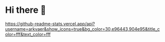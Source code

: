 * Hi there 👋
[[https://github-readme-stats.vercel.app/api?username=arkvaer&show_icons=true&bg_color=30,e96443,904e95&title_color=fff&text_color=fff]]
